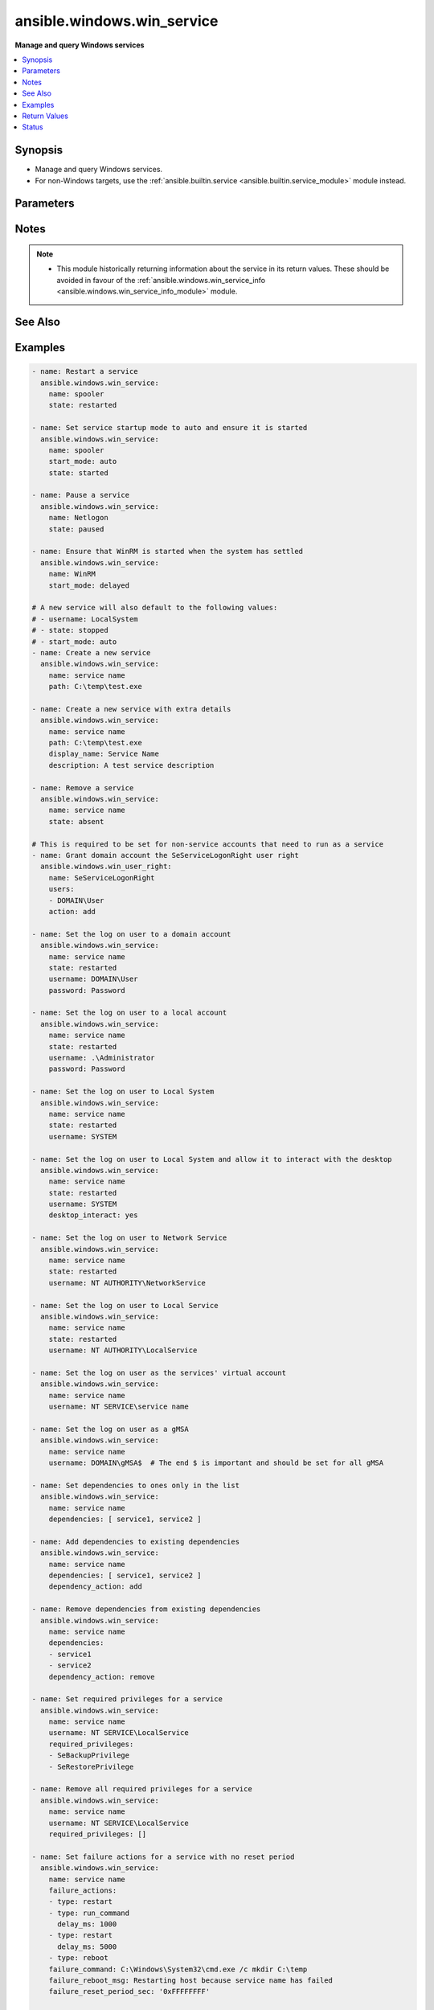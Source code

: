 .. _ansible.windows.win_service_module:


***************************
ansible.windows.win_service
***************************

**Manage and query Windows services**



.. contents::
   :local:
   :depth: 1


Synopsis
--------
- Manage and query Windows services.
- For non-Windows targets, use the :ref:`ansible.builtin.service <ansible.builtin.service_module>` module instead.




Parameters
----------

.. raw:: html

    <table  border=0 cellpadding=0 class="documentation-table">
        <tr>
            <th colspan="2">Parameter</th>
            <th>Choices/<font color="blue">Defaults</font></th>
                        <th width="100%">Comments</th>
        </tr>
                    <tr>
                                                                <td colspan="2">
                    <div class="ansibleOptionAnchor" id="parameter-"></div>
                    <b>dependencies</b>
                    <a class="ansibleOptionLink" href="#parameter-" title="Permalink to this option"></a>
                    <div style="font-size: small">
                        <span style="color: purple">list</span>
                         / <span style="color: purple">elements=string</span>                                            </div>
                                    </td>
                                <td>
                                                                                                                                                            </td>
                                                                <td>
                                            <div>A list of service dependencies to set for this particular service.</div>
                                            <div>This should be a list of service names and not the display name of the service.</div>
                                            <div>This works by <code>dependency_action</code> to either add/remove or set the services in this list.</div>
                                                        </td>
            </tr>
                                <tr>
                                                                <td colspan="2">
                    <div class="ansibleOptionAnchor" id="parameter-"></div>
                    <b>dependency_action</b>
                    <a class="ansibleOptionLink" href="#parameter-" title="Permalink to this option"></a>
                    <div style="font-size: small">
                        <span style="color: purple">string</span>
                                                                    </div>
                                    </td>
                                <td>
                                                                                                                            <ul style="margin: 0; padding: 0"><b>Choices:</b>
                                                                                                                                                                <li>add</li>
                                                                                                                                                                                                <li>remove</li>
                                                                                                                                                                                                <li><div style="color: blue"><b>set</b>&nbsp;&larr;</div></li>
                                                                                    </ul>
                                                                            </td>
                                                                <td>
                                            <div>Used in conjunction with <code>dependency</code> to either add the dependencies to the existing service dependencies.</div>
                                            <div>Remove the dependencies to the existing dependencies.</div>
                                            <div>Set the dependencies to only the values in the list replacing the existing dependencies.</div>
                                                        </td>
            </tr>
                                <tr>
                                                                <td colspan="2">
                    <div class="ansibleOptionAnchor" id="parameter-"></div>
                    <b>description</b>
                    <a class="ansibleOptionLink" href="#parameter-" title="Permalink to this option"></a>
                    <div style="font-size: small">
                        <span style="color: purple">string</span>
                                                                    </div>
                                    </td>
                                <td>
                                                                                                                                                            </td>
                                                                <td>
                                            <div>The description to set for the service.</div>
                                                        </td>
            </tr>
                                <tr>
                                                                <td colspan="2">
                    <div class="ansibleOptionAnchor" id="parameter-"></div>
                    <b>desktop_interact</b>
                    <a class="ansibleOptionLink" href="#parameter-" title="Permalink to this option"></a>
                    <div style="font-size: small">
                        <span style="color: purple">boolean</span>
                                                                    </div>
                                    </td>
                                <td>
                                                                                                                                                                                                                    <ul style="margin: 0; padding: 0"><b>Choices:</b>
                                                                                                                                                                <li><div style="color: blue"><b>no</b>&nbsp;&larr;</div></li>
                                                                                                                                                                                                <li>yes</li>
                                                                                    </ul>
                                                                            </td>
                                                                <td>
                                            <div>Whether to allow the service user to interact with the desktop.</div>
                                            <div>This can only be set to <code>yes</code> when using the <code>LocalSystem</code> username.</div>
                                            <div>This can only be set to <code>yes</code> when the <em>service_type</em> is <code>win32_own_process</code> or <code>win32_share_process</code>.</div>
                                                        </td>
            </tr>
                                <tr>
                                                                <td colspan="2">
                    <div class="ansibleOptionAnchor" id="parameter-"></div>
                    <b>display_name</b>
                    <a class="ansibleOptionLink" href="#parameter-" title="Permalink to this option"></a>
                    <div style="font-size: small">
                        <span style="color: purple">string</span>
                                                                    </div>
                                    </td>
                                <td>
                                                                                                                                                            </td>
                                                                <td>
                                            <div>The display name to set for the service.</div>
                                                        </td>
            </tr>
                                <tr>
                                                                <td colspan="2">
                    <div class="ansibleOptionAnchor" id="parameter-"></div>
                    <b>error_control</b>
                    <a class="ansibleOptionLink" href="#parameter-" title="Permalink to this option"></a>
                    <div style="font-size: small">
                        <span style="color: purple">string</span>
                                                                    </div>
                                    </td>
                                <td>
                                                                                                                            <ul style="margin: 0; padding: 0"><b>Choices:</b>
                                                                                                                                                                <li>critical</li>
                                                                                                                                                                                                <li>ignore</li>
                                                                                                                                                                                                <li>normal</li>
                                                                                                                                                                                                <li>severe</li>
                                                                                    </ul>
                                                                            </td>
                                                                <td>
                                            <div>The severity of the error and action token if the service fails to start.</div>
                                            <div>A new service defaults to <code>normal</code>.</div>
                                            <div><code>critical</code> will log the error and restart the system with the last-known good configuration. If the startup fails on reboot then the system will fail to operate.</div>
                                            <div><code>ignore</code> ignores the error.</div>
                                            <div><code>normal</code> logs the error in the event log but continues.</div>
                                            <div><code>severe</code> is like <code>critical</code> but a failure on the last-known good configuration reboot startup will be ignored.</div>
                                                        </td>
            </tr>
                                <tr>
                                                                <td colspan="2">
                    <div class="ansibleOptionAnchor" id="parameter-"></div>
                    <b>failure_actions</b>
                    <a class="ansibleOptionLink" href="#parameter-" title="Permalink to this option"></a>
                    <div style="font-size: small">
                        <span style="color: purple">list</span>
                         / <span style="color: purple">elements=dictionary</span>                                            </div>
                                    </td>
                                <td>
                                                                                                                                                            </td>
                                                                <td>
                                            <div>A list of failure actions the service controller should take on each failure of a service.</div>
                                            <div>The service manager will run the actions from first to last defined until the service starts. If <em>failure_reset_period_sec</em> has been exceeded then the failure actions will restart from the beginning.</div>
                                            <div>If all actions have been performed the the service manager will repeat the last service defined.</div>
                                            <div>The existing actions will be replaced with the list defined in the task if there is a mismatch with any of them.</div>
                                            <div>Set to an empty list to delete all failure actions on a service otherwise an omitted or null value preserves the existing actions on the service.</div>
                                                        </td>
            </tr>
                                                            <tr>
                                                    <td class="elbow-placeholder"></td>
                                                <td colspan="1">
                    <div class="ansibleOptionAnchor" id="parameter-"></div>
                    <b>delay_ms</b>
                    <a class="ansibleOptionLink" href="#parameter-" title="Permalink to this option"></a>
                    <div style="font-size: small">
                        <span style="color: purple">raw</span>
                                                                    </div>
                                    </td>
                                <td>
                                                                                                                                                                    <b>Default:</b><br/><div style="color: blue">0</div>
                                    </td>
                                                                <td>
                                            <div>The time to wait, in milliseconds, before performing the specified action.</div>
                                                                <div style="font-size: small; color: darkgreen"><br/>aliases: delay</div>
                                    </td>
            </tr>
                                <tr>
                                                    <td class="elbow-placeholder"></td>
                                                <td colspan="1">
                    <div class="ansibleOptionAnchor" id="parameter-"></div>
                    <b>type</b>
                    <a class="ansibleOptionLink" href="#parameter-" title="Permalink to this option"></a>
                    <div style="font-size: small">
                        <span style="color: purple">string</span>
                                                 / <span style="color: red">required</span>                    </div>
                                    </td>
                                <td>
                                                                                                                            <ul style="margin: 0; padding: 0"><b>Choices:</b>
                                                                                                                                                                <li>none</li>
                                                                                                                                                                                                <li>reboot</li>
                                                                                                                                                                                                <li>restart</li>
                                                                                                                                                                                                <li>run_command</li>
                                                                                    </ul>
                                                                            </td>
                                                                <td>
                                            <div>The action to be performed.</div>
                                            <div><code>none</code> will perform no action, when used this should only be set as the last action.</div>
                                            <div><code>reboot</code> will reboot the host, when used this should only be set as the last action as the reboot will reset the action list back to the beginning.</div>
                                            <div><code>restart</code> will restart the service.</div>
                                            <div><code>run_command</code> will run the command specified by <em>failure_command</em>.</div>
                                                        </td>
            </tr>
                    
                                                <tr>
                                                                <td colspan="2">
                    <div class="ansibleOptionAnchor" id="parameter-"></div>
                    <b>failure_actions_on_non_crash_failure</b>
                    <a class="ansibleOptionLink" href="#parameter-" title="Permalink to this option"></a>
                    <div style="font-size: small">
                        <span style="color: purple">boolean</span>
                                                                    </div>
                                    </td>
                                <td>
                                                                                                                                                                        <ul style="margin: 0; padding: 0"><b>Choices:</b>
                                                                                                                                                                <li>no</li>
                                                                                                                                                                                                <li>yes</li>
                                                                                    </ul>
                                                                            </td>
                                                                <td>
                                            <div>Controls whether failure actions will be performed on non crash failures or not.</div>
                                                        </td>
            </tr>
                                <tr>
                                                                <td colspan="2">
                    <div class="ansibleOptionAnchor" id="parameter-"></div>
                    <b>failure_command</b>
                    <a class="ansibleOptionLink" href="#parameter-" title="Permalink to this option"></a>
                    <div style="font-size: small">
                        <span style="color: purple">string</span>
                                                                    </div>
                                    </td>
                                <td>
                                                                                                                                                            </td>
                                                                <td>
                                            <div>The command to run for a <code>run_command</code> failure action.</div>
                                            <div>Set to an empty string to remove the command.</div>
                                                        </td>
            </tr>
                                <tr>
                                                                <td colspan="2">
                    <div class="ansibleOptionAnchor" id="parameter-"></div>
                    <b>failure_reboot_msg</b>
                    <a class="ansibleOptionLink" href="#parameter-" title="Permalink to this option"></a>
                    <div style="font-size: small">
                        <span style="color: purple">string</span>
                                                                    </div>
                                    </td>
                                <td>
                                                                                                                                                            </td>
                                                                <td>
                                            <div>The message to be broadcast to users logged on the host for a <code>reboot</code> failure action.</div>
                                            <div>Set to an empty string to remove the message.</div>
                                                        </td>
            </tr>
                                <tr>
                                                                <td colspan="2">
                    <div class="ansibleOptionAnchor" id="parameter-"></div>
                    <b>failure_reset_period_sec</b>
                    <a class="ansibleOptionLink" href="#parameter-" title="Permalink to this option"></a>
                    <div style="font-size: small">
                        <span style="color: purple">raw</span>
                                                                    </div>
                                    </td>
                                <td>
                                                                                                                                                            </td>
                                                                <td>
                                            <div>The time in seconds after which the failure action list begings from the start if there are no failures.</div>
                                            <div>To set this value, <em>failure_actions</em> must have at least 1 action present.</div>
                                            <div>Specify <code>&#x27;0xFFFFFFFF&#x27;</code> to set an infinite reset period.</div>
                                                                <div style="font-size: small; color: darkgreen"><br/>aliases: failure_reset_period</div>
                                    </td>
            </tr>
                                <tr>
                                                                <td colspan="2">
                    <div class="ansibleOptionAnchor" id="parameter-"></div>
                    <b>force_dependent_services</b>
                    <a class="ansibleOptionLink" href="#parameter-" title="Permalink to this option"></a>
                    <div style="font-size: small">
                        <span style="color: purple">boolean</span>
                                                                    </div>
                                    </td>
                                <td>
                                                                                                                                                                                                                    <ul style="margin: 0; padding: 0"><b>Choices:</b>
                                                                                                                                                                <li><div style="color: blue"><b>no</b>&nbsp;&larr;</div></li>
                                                                                                                                                                                                <li>yes</li>
                                                                                    </ul>
                                                                            </td>
                                                                <td>
                                            <div>If <code>yes</code>, stopping or restarting a service with dependent services will force the dependent services to stop or restart also.</div>
                                            <div>If <code>no</code>, stopping or restarting a service with dependent services may fail.</div>
                                                        </td>
            </tr>
                                <tr>
                                                                <td colspan="2">
                    <div class="ansibleOptionAnchor" id="parameter-"></div>
                    <b>load_order_group</b>
                    <a class="ansibleOptionLink" href="#parameter-" title="Permalink to this option"></a>
                    <div style="font-size: small">
                        <span style="color: purple">string</span>
                                                                    </div>
                                    </td>
                                <td>
                                                                                                                                                            </td>
                                                                <td>
                                            <div>The name of the load ordering group of which this service is a member.</div>
                                            <div>Specify an empty string to remove the existing load order group of a service.</div>
                                                        </td>
            </tr>
                                <tr>
                                                                <td colspan="2">
                    <div class="ansibleOptionAnchor" id="parameter-"></div>
                    <b>name</b>
                    <a class="ansibleOptionLink" href="#parameter-" title="Permalink to this option"></a>
                    <div style="font-size: small">
                        <span style="color: purple">string</span>
                                                 / <span style="color: red">required</span>                    </div>
                                    </td>
                                <td>
                                                                                                                                                            </td>
                                                                <td>
                                            <div>Name of the service.</div>
                                            <div>If only the name parameter is specified, the module will report on whether the service exists or not without making any changes.</div>
                                                        </td>
            </tr>
                                <tr>
                                                                <td colspan="2">
                    <div class="ansibleOptionAnchor" id="parameter-"></div>
                    <b>password</b>
                    <a class="ansibleOptionLink" href="#parameter-" title="Permalink to this option"></a>
                    <div style="font-size: small">
                        <span style="color: purple">string</span>
                                                                    </div>
                                    </td>
                                <td>
                                                                                                                                                            </td>
                                                                <td>
                                            <div>The password to set the service to start as.</div>
                                            <div>This and the <code>username</code> argument should be supplied together when using a local or domain account.</div>
                                            <div>If omitted then the password will continue to use the existing value password set.</div>
                                            <div>If specifying <code>LocalSystem</code>, <code>NetworkService</code>, <code>LocalService</code>, the <code>NT SERVICE</code>, or a gMSA this field can be omitted as those accounts have no password.</div>
                                                        </td>
            </tr>
                                <tr>
                                                                <td colspan="2">
                    <div class="ansibleOptionAnchor" id="parameter-"></div>
                    <b>path</b>
                    <a class="ansibleOptionLink" href="#parameter-" title="Permalink to this option"></a>
                    <div style="font-size: small">
                        <span style="color: purple">string</span>
                                                                    </div>
                                    </td>
                                <td>
                                                                                                                                                            </td>
                                                                <td>
                                            <div>The path to the executable to set for the service.</div>
                                                        </td>
            </tr>
                                <tr>
                                                                <td colspan="2">
                    <div class="ansibleOptionAnchor" id="parameter-"></div>
                    <b>pre_shutdown_timeout_ms</b>
                    <a class="ansibleOptionLink" href="#parameter-" title="Permalink to this option"></a>
                    <div style="font-size: small">
                        <span style="color: purple">raw</span>
                                                                    </div>
                                    </td>
                                <td>
                                                                                                                                                            </td>
                                                                <td>
                                            <div>The time in which the service manager waits after sending a preshutdown notification to the service until it proceeds to continue with the other shutdown actions.</div>
                                                                <div style="font-size: small; color: darkgreen"><br/>aliases: pre_shutdown_timeout</div>
                                    </td>
            </tr>
                                <tr>
                                                                <td colspan="2">
                    <div class="ansibleOptionAnchor" id="parameter-"></div>
                    <b>required_privileges</b>
                    <a class="ansibleOptionLink" href="#parameter-" title="Permalink to this option"></a>
                    <div style="font-size: small">
                        <span style="color: purple">list</span>
                         / <span style="color: purple">elements=string</span>                                            </div>
                                    </td>
                                <td>
                                                                                                                                                            </td>
                                                                <td>
                                            <div>A list of privileges the service must have when starting up.</div>
                                            <div>When set the service will only have the privileges specified on its access token.</div>
                                            <div>The <em>username</em> of the service must already have the privileges assigned.</div>
                                            <div>The existing privileges will be replace with the list defined in the task if there is a mismatch with any of them.</div>
                                            <div>Set to an empty list to remove all required privileges, otherwise an omitted or null value will keep the existing privileges.</div>
                                            <div>See <a href='https://docs.microsoft.com/en-us/windows/win32/secauthz/privilege-constants'>privilege text constants</a> for a list of privilege constants that can be used.</div>
                                                        </td>
            </tr>
                                <tr>
                                                                <td colspan="2">
                    <div class="ansibleOptionAnchor" id="parameter-"></div>
                    <b>service_type</b>
                    <a class="ansibleOptionLink" href="#parameter-" title="Permalink to this option"></a>
                    <div style="font-size: small">
                        <span style="color: purple">string</span>
                                                                    </div>
                                    </td>
                                <td>
                                                                                                                            <ul style="margin: 0; padding: 0"><b>Choices:</b>
                                                                                                                                                                <li>user_own_process</li>
                                                                                                                                                                                                <li>user_share_process</li>
                                                                                                                                                                                                <li>win32_own_process</li>
                                                                                                                                                                                                <li>win32_share_process</li>
                                                                                    </ul>
                                                                            </td>
                                                                <td>
                                            <div>The type of service.</div>
                                            <div>The default type of a new service is <code>win32_own_process</code>.</div>
                                            <div><em>desktop_interact</em> can only be set if the service type is <code>win32_own_process</code> or <code>win32_share_process</code>.</div>
                                                        </td>
            </tr>
                                <tr>
                                                                <td colspan="2">
                    <div class="ansibleOptionAnchor" id="parameter-"></div>
                    <b>sid_info</b>
                    <a class="ansibleOptionLink" href="#parameter-" title="Permalink to this option"></a>
                    <div style="font-size: small">
                        <span style="color: purple">string</span>
                                                                    </div>
                                    </td>
                                <td>
                                                                                                                            <ul style="margin: 0; padding: 0"><b>Choices:</b>
                                                                                                                                                                <li>none</li>
                                                                                                                                                                                                <li>restricted</li>
                                                                                                                                                                                                <li>unrestricted</li>
                                                                                    </ul>
                                                                            </td>
                                                                <td>
                                            <div>Used to define the behaviour of the service&#x27;s access token groups.</div>
                                            <div><code>none</code> will not add any groups to the token.</div>
                                            <div><code>restricted</code> will add the <code>NT SERVICE\&lt;service name&gt;</code> SID to the access token&#x27;s groups and restricted groups.</div>
                                            <div><code>unrestricted</code> will add the <code>NT SERVICE\&lt;service name&gt;</code> SID to the access token&#x27;s groups.</div>
                                                        </td>
            </tr>
                                <tr>
                                                                <td colspan="2">
                    <div class="ansibleOptionAnchor" id="parameter-"></div>
                    <b>start_mode</b>
                    <a class="ansibleOptionLink" href="#parameter-" title="Permalink to this option"></a>
                    <div style="font-size: small">
                        <span style="color: purple">string</span>
                                                                    </div>
                                    </td>
                                <td>
                                                                                                                            <ul style="margin: 0; padding: 0"><b>Choices:</b>
                                                                                                                                                                <li>auto</li>
                                                                                                                                                                                                <li>delayed</li>
                                                                                                                                                                                                <li>disabled</li>
                                                                                                                                                                                                <li>manual</li>
                                                                                    </ul>
                                                                            </td>
                                                                <td>
                                            <div>Set the startup type for the service.</div>
                                            <div>A newly created service will default to <code>auto</code>.</div>
                                                        </td>
            </tr>
                                <tr>
                                                                <td colspan="2">
                    <div class="ansibleOptionAnchor" id="parameter-"></div>
                    <b>state</b>
                    <a class="ansibleOptionLink" href="#parameter-" title="Permalink to this option"></a>
                    <div style="font-size: small">
                        <span style="color: purple">string</span>
                                                                    </div>
                                    </td>
                                <td>
                                                                                                                            <ul style="margin: 0; padding: 0"><b>Choices:</b>
                                                                                                                                                                <li>absent</li>
                                                                                                                                                                                                <li>paused</li>
                                                                                                                                                                                                <li>started</li>
                                                                                                                                                                                                <li>stopped</li>
                                                                                                                                                                                                <li>restarted</li>
                                                                                    </ul>
                                                                            </td>
                                                                <td>
                                            <div>The desired state of the service.</div>
                                            <div><code>started</code>/<code>stopped</code>/<code>absent</code>/<code>paused</code> are idempotent actions that will not run commands unless necessary.</div>
                                            <div><code>restarted</code> will always bounce the service.</div>
                                            <div>Only services that support the paused state can be paused, you can check the return value <code>can_pause_and_continue</code>.</div>
                                            <div>You can only pause a service that is already started.</div>
                                            <div>A newly created service will default to <code>stopped</code>.</div>
                                                        </td>
            </tr>
                                <tr>
                                                                <td colspan="2">
                    <div class="ansibleOptionAnchor" id="parameter-"></div>
                    <b>update_password</b>
                    <a class="ansibleOptionLink" href="#parameter-" title="Permalink to this option"></a>
                    <div style="font-size: small">
                        <span style="color: purple">string</span>
                                                                    </div>
                                    </td>
                                <td>
                                                                                                                            <ul style="margin: 0; padding: 0"><b>Choices:</b>
                                                                                                                                                                <li>always</li>
                                                                                                                                                                                                <li>on_create</li>
                                                                                    </ul>
                                                                            </td>
                                                                <td>
                                            <div>When set to <code>always</code> and <em>password</em> is set, the module will always report a change and set the password.</div>
                                            <div>Set to <code>on_create</code> to only set the password if the module needs to create the service.</div>
                                            <div>If <em>username</em> was specified and the service changed to that username then <em>password</em> will also be changed if specified.</div>
                                            <div>The current default is <code>on_create</code> but this behaviour may change in the future, it is best to be explicit here.</div>
                                                        </td>
            </tr>
                                <tr>
                                                                <td colspan="2">
                    <div class="ansibleOptionAnchor" id="parameter-"></div>
                    <b>username</b>
                    <a class="ansibleOptionLink" href="#parameter-" title="Permalink to this option"></a>
                    <div style="font-size: small">
                        <span style="color: purple">string</span>
                                                                    </div>
                                    </td>
                                <td>
                                                                                                                                                            </td>
                                                                <td>
                                            <div>The username to set the service to start as.</div>
                                            <div>Can also be set to <code>LocalSystem</code> or <code>SYSTEM</code> to use the SYSTEM account.</div>
                                            <div>A newly created service will default to <code>LocalSystem</code>.</div>
                                            <div>If using a custom user account, it must have the <code>SeServiceLogonRight</code> granted to be able to start up. You can use the <span class='module'>ansible.windows.win_user_right</span> module to grant this user right for you.</div>
                                            <div>Set to <code>NT SERVICE\service name</code> to run as the NT SERVICE account for that service.</div>
                                            <div>This can also be a gMSA in the form <code>DOMAIN\gMSA$</code>.</div>
                                                        </td>
            </tr>
                        </table>
    <br/>


Notes
-----

.. note::
   - This module historically returning information about the service in its return values. These should be avoided in favour of the :ref:`ansible.windows.win_service_info <ansible.windows.win_service_info_module>` module.


See Also
--------

.. seealso::

   :ref:`ansible.builtin.service_module`
      The official documentation on the **ansible.builtin.service** module.
   :ref:`community.windows.win_nssm_module`
      The official documentation on the **community.windows.win_nssm** module.
   :ref:`ansible.windows.win_service_info_module`
      The official documentation on the **ansible.windows.win_service_info** module.
   :ref:`ansible.windows.win_user_right_module`
      The official documentation on the **ansible.windows.win_user_right** module.


Examples
--------

.. code-block:: yaml+jinja

    
    - name: Restart a service
      ansible.windows.win_service:
        name: spooler
        state: restarted

    - name: Set service startup mode to auto and ensure it is started
      ansible.windows.win_service:
        name: spooler
        start_mode: auto
        state: started

    - name: Pause a service
      ansible.windows.win_service:
        name: Netlogon
        state: paused

    - name: Ensure that WinRM is started when the system has settled
      ansible.windows.win_service:
        name: WinRM
        start_mode: delayed

    # A new service will also default to the following values:
    # - username: LocalSystem
    # - state: stopped
    # - start_mode: auto
    - name: Create a new service
      ansible.windows.win_service:
        name: service name
        path: C:\temp\test.exe

    - name: Create a new service with extra details
      ansible.windows.win_service:
        name: service name
        path: C:\temp\test.exe
        display_name: Service Name
        description: A test service description

    - name: Remove a service
      ansible.windows.win_service:
        name: service name
        state: absent

    # This is required to be set for non-service accounts that need to run as a service
    - name: Grant domain account the SeServiceLogonRight user right
      ansible.windows.win_user_right:
        name: SeServiceLogonRight
        users:
        - DOMAIN\User
        action: add

    - name: Set the log on user to a domain account
      ansible.windows.win_service:
        name: service name
        state: restarted
        username: DOMAIN\User
        password: Password

    - name: Set the log on user to a local account
      ansible.windows.win_service:
        name: service name
        state: restarted
        username: .\Administrator
        password: Password

    - name: Set the log on user to Local System
      ansible.windows.win_service:
        name: service name
        state: restarted
        username: SYSTEM

    - name: Set the log on user to Local System and allow it to interact with the desktop
      ansible.windows.win_service:
        name: service name
        state: restarted
        username: SYSTEM
        desktop_interact: yes

    - name: Set the log on user to Network Service
      ansible.windows.win_service:
        name: service name
        state: restarted
        username: NT AUTHORITY\NetworkService

    - name: Set the log on user to Local Service
      ansible.windows.win_service:
        name: service name
        state: restarted
        username: NT AUTHORITY\LocalService

    - name: Set the log on user as the services' virtual account
      ansible.windows.win_service:
        name: service name
        username: NT SERVICE\service name

    - name: Set the log on user as a gMSA
      ansible.windows.win_service:
        name: service name
        username: DOMAIN\gMSA$  # The end $ is important and should be set for all gMSA

    - name: Set dependencies to ones only in the list
      ansible.windows.win_service:
        name: service name
        dependencies: [ service1, service2 ]

    - name: Add dependencies to existing dependencies
      ansible.windows.win_service:
        name: service name
        dependencies: [ service1, service2 ]
        dependency_action: add

    - name: Remove dependencies from existing dependencies
      ansible.windows.win_service:
        name: service name
        dependencies:
        - service1
        - service2
        dependency_action: remove

    - name: Set required privileges for a service
      ansible.windows.win_service:
        name: service name
        username: NT SERVICE\LocalService
        required_privileges:
        - SeBackupPrivilege
        - SeRestorePrivilege

    - name: Remove all required privileges for a service
      ansible.windows.win_service:
        name: service name
        username: NT SERVICE\LocalService
        required_privileges: []

    - name: Set failure actions for a service with no reset period
      ansible.windows.win_service:
        name: service name
        failure_actions:
        - type: restart
        - type: run_command
          delay_ms: 1000
        - type: restart
          delay_ms: 5000
        - type: reboot
        failure_command: C:\Windows\System32\cmd.exe /c mkdir C:\temp
        failure_reboot_msg: Restarting host because service name has failed
        failure_reset_period_sec: '0xFFFFFFFF'

    - name: Set only 1 failure action without a repeat of the last action
      ansible.windows.win_service:
        name: service name
        failure_actions:
        - type: restart
          delay_ms: 5000
        - type: none

    - name: Remove failure action information
      ansible.windows.win_service:
        name: service name
        failure_actions: []
        failure_command: ''  # removes the existing command
        failure_reboot_msg: ''  # removes the existing reboot msg




Return Values
-------------
Common return values are documented `here <https://docs.ansible.com/ansible/latest/reference_appendices/common_return_values.html#common-return-values>`_, the following are the fields unique to this module:

.. raw:: html

    <table border=0 cellpadding=0 class="documentation-table">
        <tr>
            <th colspan="1">Key</th>
            <th>Returned</th>
            <th width="100%">Description</th>
        </tr>
                    <tr>
                                <td colspan="1">
                    <div class="ansibleOptionAnchor" id="return-"></div>
                    <b>can_pause_and_continue</b>
                    <a class="ansibleOptionLink" href="#return-" title="Permalink to this return value"></a>
                    <div style="font-size: small">
                      <span style="color: purple">boolean</span>
                                          </div>
                                    </td>
                <td>success and service exists</td>
                <td>
                                                                        <div>Whether the service can be paused and unpaused.</div>
                                                                <br/>
                                            <div style="font-size: smaller"><b>Sample:</b></div>
                                                <div style="font-size: smaller; color: blue; word-wrap: break-word; word-break: break-all;">True</div>
                                    </td>
            </tr>
                                <tr>
                                <td colspan="1">
                    <div class="ansibleOptionAnchor" id="return-"></div>
                    <b>depended_by</b>
                    <a class="ansibleOptionLink" href="#return-" title="Permalink to this return value"></a>
                    <div style="font-size: small">
                      <span style="color: purple">list</span>
                                          </div>
                                    </td>
                <td>success and service exists</td>
                <td>
                                                                        <div>A list of services that depend on this service.</div>
                                                                <br/>
                                    </td>
            </tr>
                                <tr>
                                <td colspan="1">
                    <div class="ansibleOptionAnchor" id="return-"></div>
                    <b>dependencies</b>
                    <a class="ansibleOptionLink" href="#return-" title="Permalink to this return value"></a>
                    <div style="font-size: small">
                      <span style="color: purple">list</span>
                                          </div>
                                    </td>
                <td>success and service exists</td>
                <td>
                                                                        <div>A list of services that is depended by this service.</div>
                                                                <br/>
                                    </td>
            </tr>
                                <tr>
                                <td colspan="1">
                    <div class="ansibleOptionAnchor" id="return-"></div>
                    <b>description</b>
                    <a class="ansibleOptionLink" href="#return-" title="Permalink to this return value"></a>
                    <div style="font-size: small">
                      <span style="color: purple">string</span>
                                          </div>
                                    </td>
                <td>success and service exists</td>
                <td>
                                                                        <div>The description of the service.</div>
                                                                <br/>
                                            <div style="font-size: smaller"><b>Sample:</b></div>
                                                <div style="font-size: smaller; color: blue; word-wrap: break-word; word-break: break-all;">Manages communication between system components.</div>
                                    </td>
            </tr>
                                <tr>
                                <td colspan="1">
                    <div class="ansibleOptionAnchor" id="return-"></div>
                    <b>desktop_interact</b>
                    <a class="ansibleOptionLink" href="#return-" title="Permalink to this return value"></a>
                    <div style="font-size: small">
                      <span style="color: purple">boolean</span>
                                          </div>
                                    </td>
                <td>success and service exists</td>
                <td>
                                                                        <div>Whether the current user is allowed to interact with the desktop.</div>
                                                                <br/>
                                    </td>
            </tr>
                                <tr>
                                <td colspan="1">
                    <div class="ansibleOptionAnchor" id="return-"></div>
                    <b>display_name</b>
                    <a class="ansibleOptionLink" href="#return-" title="Permalink to this return value"></a>
                    <div style="font-size: small">
                      <span style="color: purple">string</span>
                                          </div>
                                    </td>
                <td>success and service exists</td>
                <td>
                                                                        <div>The display name of the installed service.</div>
                                                                <br/>
                                            <div style="font-size: smaller"><b>Sample:</b></div>
                                                <div style="font-size: smaller; color: blue; word-wrap: break-word; word-break: break-all;">CoreMessaging</div>
                                    </td>
            </tr>
                                <tr>
                                <td colspan="1">
                    <div class="ansibleOptionAnchor" id="return-"></div>
                    <b>exists</b>
                    <a class="ansibleOptionLink" href="#return-" title="Permalink to this return value"></a>
                    <div style="font-size: small">
                      <span style="color: purple">boolean</span>
                                          </div>
                                    </td>
                <td>success</td>
                <td>
                                                                        <div>Whether the service exists or not.</div>
                                                                <br/>
                                            <div style="font-size: smaller"><b>Sample:</b></div>
                                                <div style="font-size: smaller; color: blue; word-wrap: break-word; word-break: break-all;">True</div>
                                    </td>
            </tr>
                                <tr>
                                <td colspan="1">
                    <div class="ansibleOptionAnchor" id="return-"></div>
                    <b>name</b>
                    <a class="ansibleOptionLink" href="#return-" title="Permalink to this return value"></a>
                    <div style="font-size: small">
                      <span style="color: purple">string</span>
                                          </div>
                                    </td>
                <td>success and service exists</td>
                <td>
                                                                        <div>The service name or id of the service.</div>
                                                                <br/>
                                            <div style="font-size: smaller"><b>Sample:</b></div>
                                                <div style="font-size: smaller; color: blue; word-wrap: break-word; word-break: break-all;">CoreMessagingRegistrar</div>
                                    </td>
            </tr>
                                <tr>
                                <td colspan="1">
                    <div class="ansibleOptionAnchor" id="return-"></div>
                    <b>path</b>
                    <a class="ansibleOptionLink" href="#return-" title="Permalink to this return value"></a>
                    <div style="font-size: small">
                      <span style="color: purple">string</span>
                                          </div>
                                    </td>
                <td>success and service exists</td>
                <td>
                                                                        <div>The path to the service executable.</div>
                                                                <br/>
                                            <div style="font-size: smaller"><b>Sample:</b></div>
                                                <div style="font-size: smaller; color: blue; word-wrap: break-word; word-break: break-all;">C:\Windows\system32\svchost.exe -k LocalServiceNoNetwork</div>
                                    </td>
            </tr>
                                <tr>
                                <td colspan="1">
                    <div class="ansibleOptionAnchor" id="return-"></div>
                    <b>start_mode</b>
                    <a class="ansibleOptionLink" href="#return-" title="Permalink to this return value"></a>
                    <div style="font-size: small">
                      <span style="color: purple">string</span>
                                          </div>
                                    </td>
                <td>success and service exists</td>
                <td>
                                                                        <div>The startup type of the service.</div>
                                                                <br/>
                                            <div style="font-size: smaller"><b>Sample:</b></div>
                                                <div style="font-size: smaller; color: blue; word-wrap: break-word; word-break: break-all;">manual</div>
                                    </td>
            </tr>
                                <tr>
                                <td colspan="1">
                    <div class="ansibleOptionAnchor" id="return-"></div>
                    <b>state</b>
                    <a class="ansibleOptionLink" href="#return-" title="Permalink to this return value"></a>
                    <div style="font-size: small">
                      <span style="color: purple">string</span>
                                          </div>
                                    </td>
                <td>success and service exists</td>
                <td>
                                                                        <div>The current running status of the service.</div>
                                                                <br/>
                                            <div style="font-size: smaller"><b>Sample:</b></div>
                                                <div style="font-size: smaller; color: blue; word-wrap: break-word; word-break: break-all;">stopped</div>
                                    </td>
            </tr>
                                <tr>
                                <td colspan="1">
                    <div class="ansibleOptionAnchor" id="return-"></div>
                    <b>username</b>
                    <a class="ansibleOptionLink" href="#return-" title="Permalink to this return value"></a>
                    <div style="font-size: small">
                      <span style="color: purple">string</span>
                                          </div>
                                    </td>
                <td>success and service exists</td>
                <td>
                                                                        <div>The username that runs the service.</div>
                                                                <br/>
                                            <div style="font-size: smaller"><b>Sample:</b></div>
                                                <div style="font-size: smaller; color: blue; word-wrap: break-word; word-break: break-all;">LocalSystem</div>
                                    </td>
            </tr>
                        </table>
    <br/><br/>


Status
------


Authors
~~~~~~~

- Chris Hoffman (@chrishoffman)


